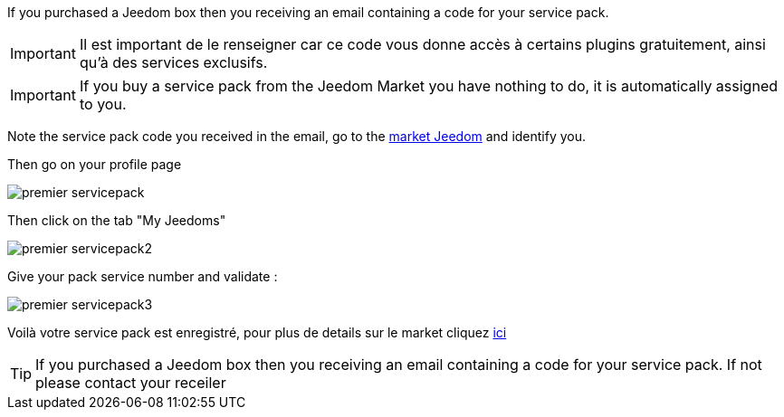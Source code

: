 If you purchased a Jeedom box then you receiving an email containing a code for your service pack.

[IMPORTANT]
Il est important de le renseigner car ce code vous donne accès à certains plugins gratuitement, ainsi qu'à des services exclusifs.

[IMPORTANT]
If you buy a service pack from the Jeedom Market you have nothing to do, it is automatically assigned to you.

Note the service pack code you received in the email, go to the link:https://market.jeedom.fr[market Jeedom] and identify you.

Then go on your profile page

image::../images/premier-servicepack.png[]

Then click on the tab "My Jeedoms"

image::../images/premier-servicepack2.png[]

Give your pack service number and validate :

image::../images/premier-servicepack3.png[]

Voilà votre service pack est enregistré, pour plus de details sur le market cliquez link:https://www.jeedom.fr/doc/documentation/core/fr_FR/doc-core-market.html[ici]

[icon="../images/plugin/tip.png"]
[TIP]
If you purchased a Jeedom box then you receiving an email containing a code for your service pack. If not please contact your receiler